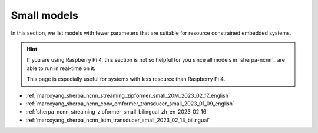 Small models
============

In this section, we list models with fewer parameters that are suitable for
resource constrained embedded systems.

.. hint::

  If you are using Raspberry Pi 4, this section is not so helpful for you
  since all models in `sherpa-ncnn`_ are able to run in real-time on it.

  This page is especially useful for systems with less resource than
  Raspberry Pi 4.


- :ref:`marcoyang_sherpa_ncnn_streaming_zipformer_small_20M_2023_02_17_english`
- :ref:`marcoyang_sherpa_ncnn_conv_emformer_transducer_small_2023_01_09_english`
- :ref:`sherpa_ncnn_streaming_zipformer_small_bilingual_zh_en_2023_02_16`
- :ref:`marcoyang_sherpa_ncnn_lstm_transducer_small_2023_02_13_bilingual`
